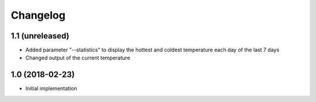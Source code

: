 Changelog
=========

1.1 (unreleased)
----------------

- Added parameter "--statistics" to display the hottest and coldest temperature each day of the last 7 days
- Changed output of the current temperature


1.0 (2018-02-23)
----------------

- Initial implementation
